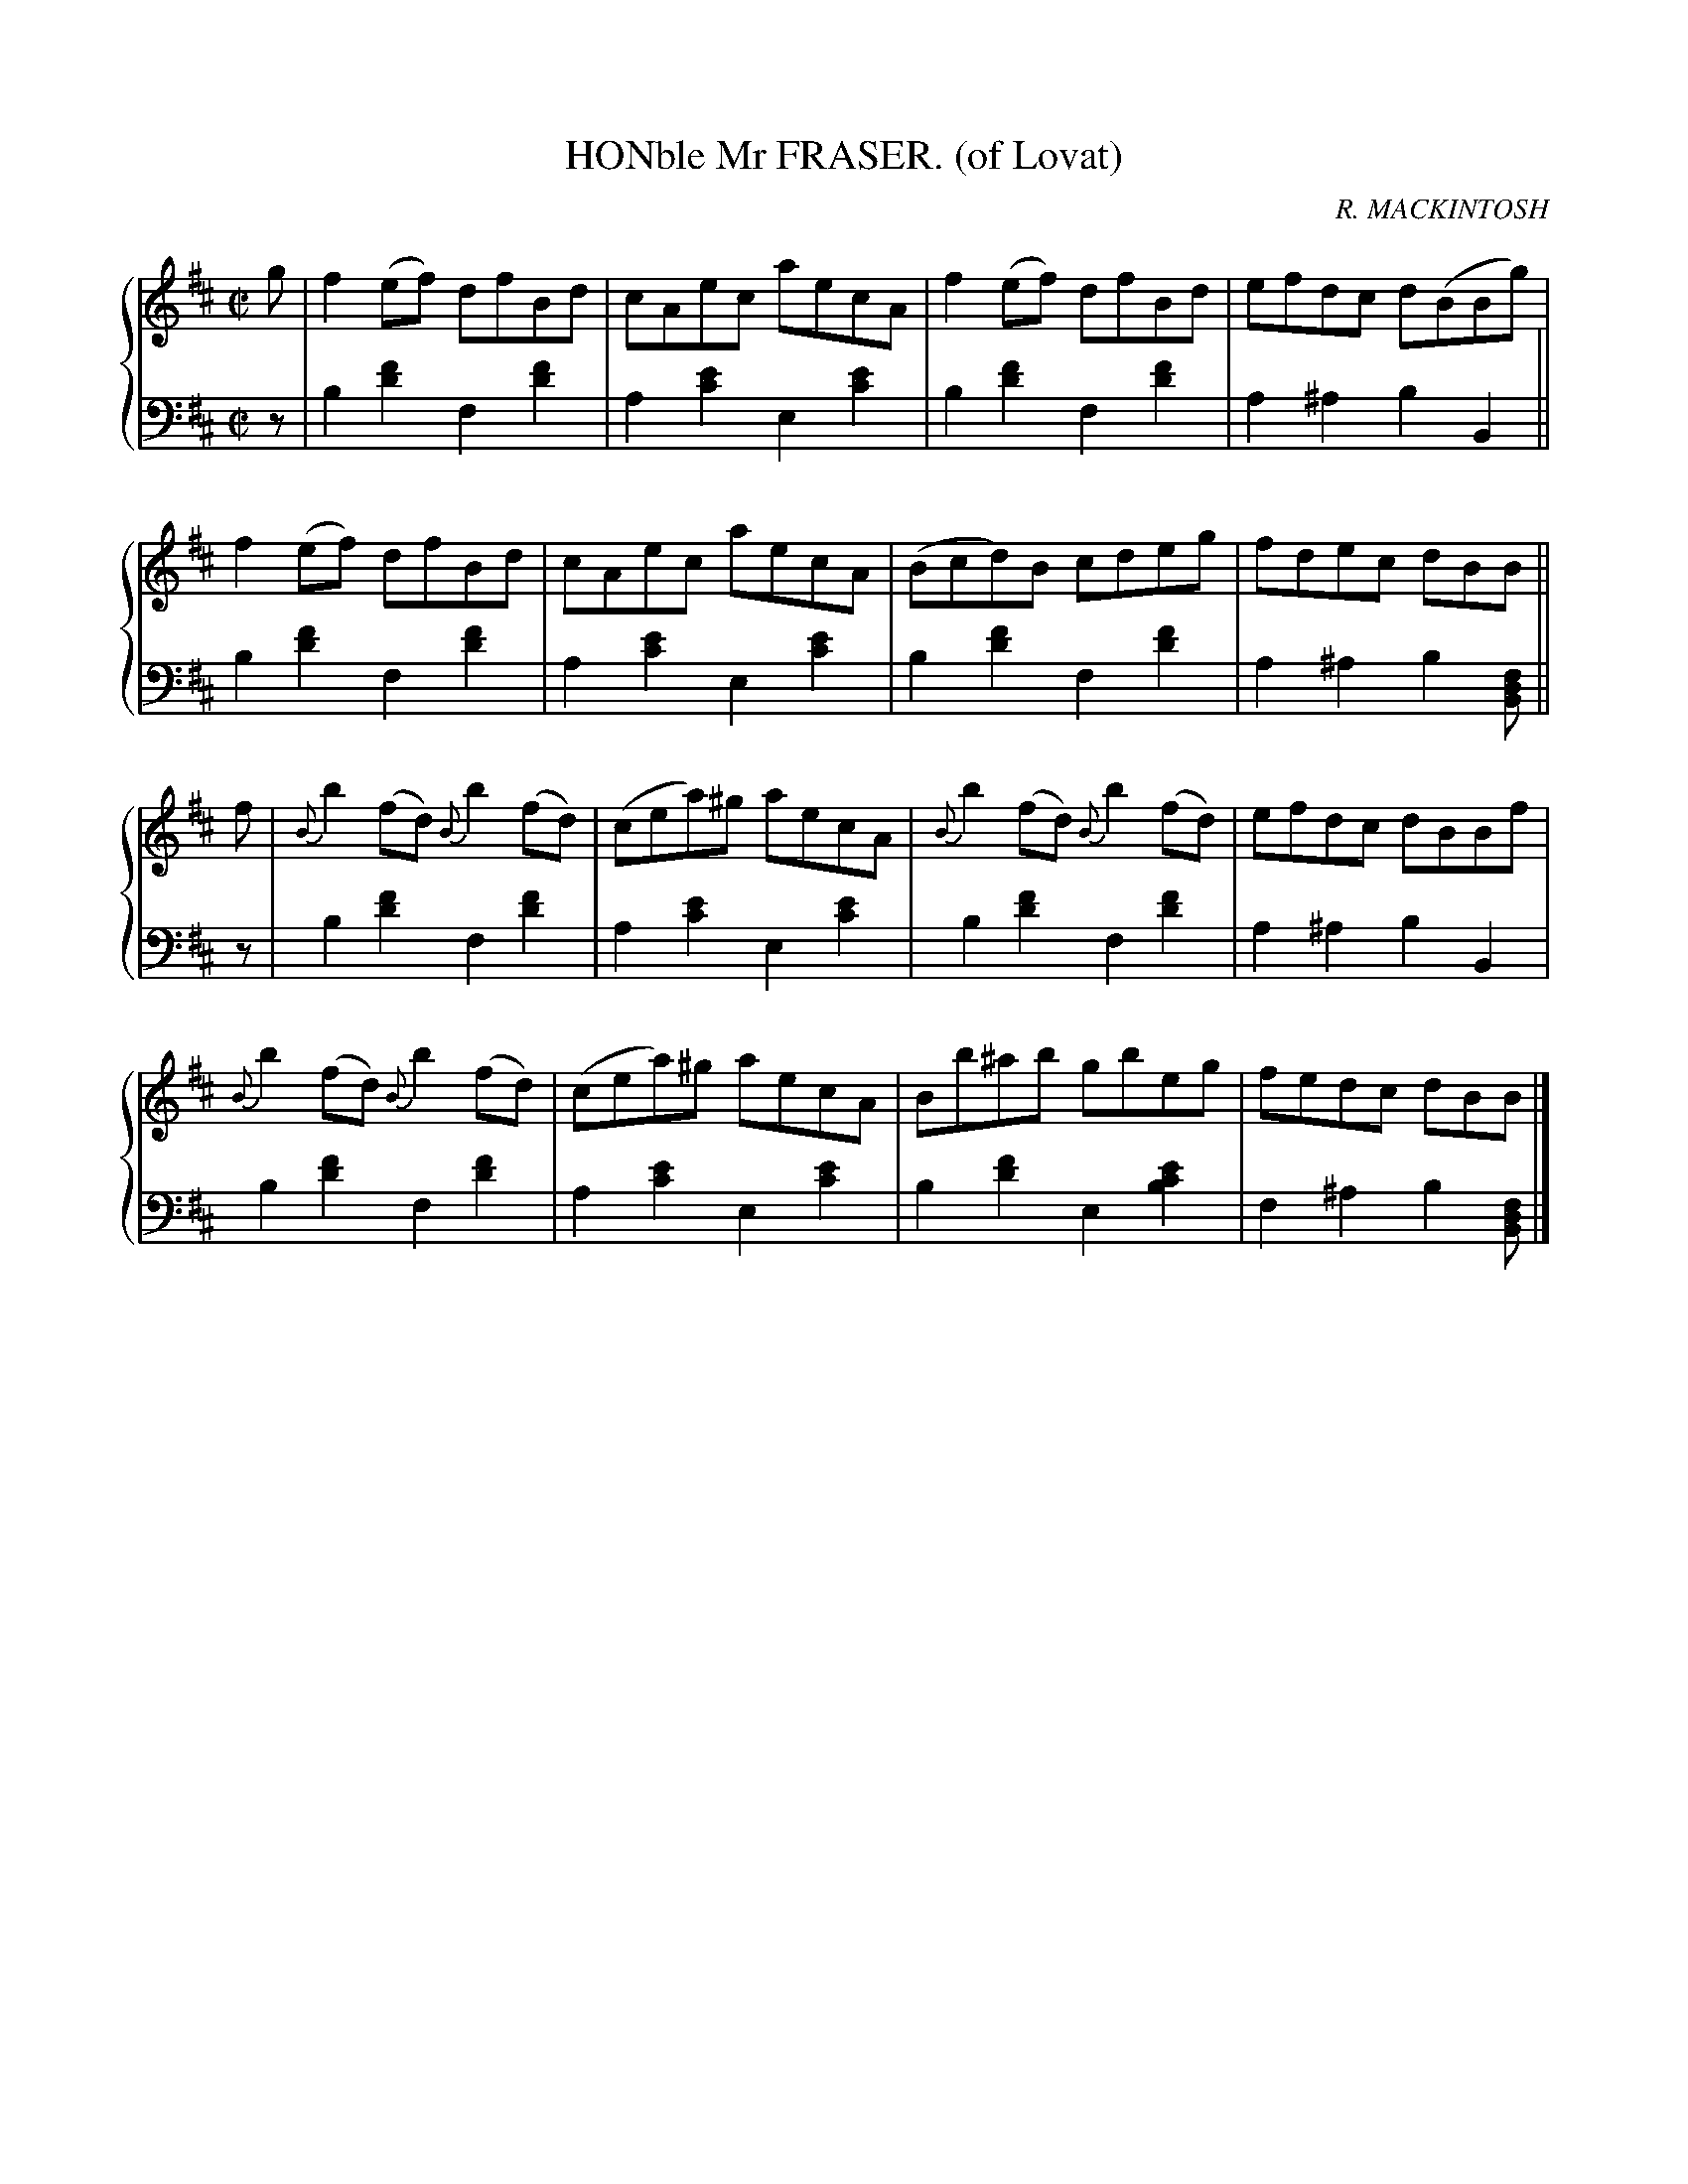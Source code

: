 X: 501
T: HONble Mr FRASER. (of Lovat)
C: R. MACKINTOSH
R: Reel
B: Glen Collection p.50 #1
Z: 2011 John Chambers <jc:trillian.mit.edu>
M: C|
L: 1/8
V: 1 middle=B clef=treble
V: 2 middle=d clef=bass
%%score {1 | 2}
K: Bm
%
V: 1
g |\
f2(ef) dfBd | cAec aecA | f2(ef) dfBd | efdc d(BBg) |
f2(ef) dfBd | cAec aecA | (Bcd)B cdeg | fdec dBB ||
f |\
{B}b2(fd) {B}b2(fd) | (cea)^g aecA | {B}b2(fd) {B}b2(fd) | efdc dBBf |
{B}b2(fd) {B}b2(fd) | (cea)^g aecA | Bb^ab gbeg | fedc dBB |]
%
V: 2
z |\
b2[f'2d'2] f2[f'2d'2] | a2[e'2c'2] e2[e'2c'2] |\
b2[f'2d'2] f2[f'2d'2] | a2^a2 b2B2 ||
b2[f'2d'2] f2[f'2d'2] | a2[e'2c'2] e2[e'2c'2] |\
b2[f'2d'2] f2[f'2d'2] | a2^a2 b2[fdB] ||
z |\
b2[f'2d'2] f2[f'2d'2] | a2[e'2c'2] e2[e'2c'2] |\
b2[f'2d'2] f2[f'2d'2] | a2^a2 b2B2 |
b2[f'2d'2] f2[f'2d'2] | a2[e'2c'2] e2[e'2c'2] |\
b2[f'2d'2] e2[e'2c'2b2] | f2^a2 b2[fdB] |]

